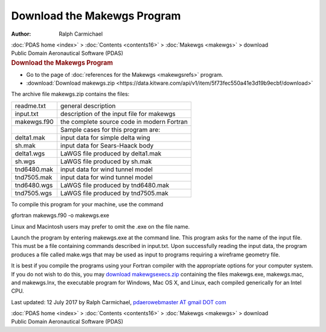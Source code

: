 ============================
Download the Makewgs Program
============================

:Author: Ralph Carmichael

.. container:: crumb

   :doc:`PDAS home <index>` > :doc:`Contents <contents16>` >
   :doc:`Makewgs <makewgs>` > download

.. container:: newbanner

   Public Domain Aeronautical Software (PDAS)  

.. container::
   :name: header

   .. rubric:: Download the Makewgs Program
      :name: download-the-makewgs-program

-  Go to the page of :doc:`references for the Makewgs <makewgsrefs>`
   program.
-  :download:`Download makewgs.zip <https://data.kitware.com/api/v1/item/5f73fec550a41e3d19b9ecbf/download>`

The archive file makewgs.zip contains the files:

=========== ==========================================
readme.txt  general description
input.txt   description of the input file for makewgs
makewgs.f90 the complete source code in modern Fortran
\           Sample cases for this program are:
delta1.mak  input data for simple delta wing
sh.mak      input data for Sears-Haack body
delta1.wgs  LaWGS file produced by delta1.mak
sh.wgs      LaWGS file produced by sh.mak
tnd6480.mak input data for wind tunnel model
tnd7505.mak input data for wind tunnel model
tnd6480.wgs LaWGS file produced by tnd6480.mak
tnd7505.wgs LaWGS file produced by tnd7505.mak
=========== ==========================================

To compile this program for your machine, use the command

gfortran makewgs.f90 -o makewgs.exe

Linux and Macintosh users may prefer to omit the .exe on the file name.

Launch the program by entering makewgs.exe at the command line. This
program asks for the name of the input file. This must be a file
containing commands described in input.txt. Upon successfully reading
the input data, the program produces a file called make.wgs that may be
used as input to programs requiring a wireframe geometry file.

It is best if you compile the programs using your Fortran compiler with
the appropriate options for your computer system. If you do not wish to
do this, you may `download
makewgsexecs.zip <https://data.kitware.com/api/v1/item/5f73fec750a41e3d19b9eccd/download>`__ containing the files
makewgs.exe, makewgs.mac, and makewgs.lnx, the executable program for
Windows, Mac OS X, and Linux, each compiled generically for an Intel
CPU.



Last updated: 12 July 2017 by Ralph Carmichael, `pdaerowebmaster AT
gmail DOT com <mailto:pdaerowebmaster@gmail.com>`__

.. container:: crumb

   :doc:`PDAS home <index>` > :doc:`Contents <contents16>` >
   :doc:`Makewgs <makewgs>` > download

.. container:: newbanner

   Public Domain Aeronautical Software (PDAS)  
